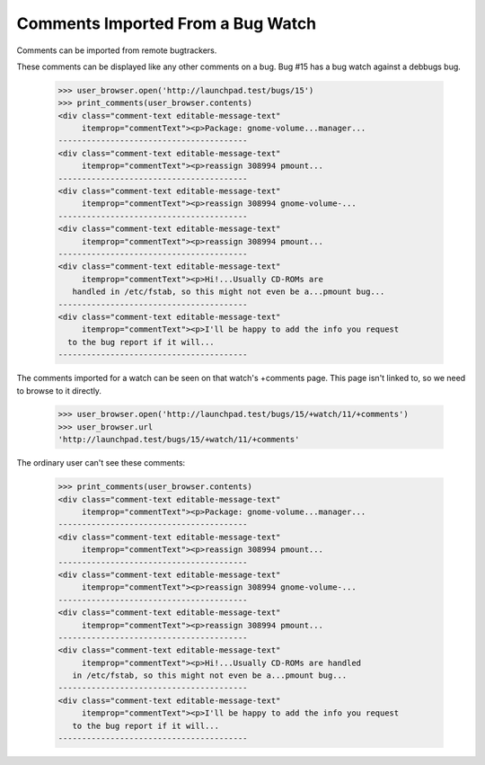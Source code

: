 Comments Imported From a Bug Watch
==================================

Comments can be imported from remote bugtrackers.

These comments can be displayed like any other comments on a bug. Bug
#15 has a bug watch against a debbugs bug.

    >>> user_browser.open('http://launchpad.test/bugs/15')
    >>> print_comments(user_browser.contents)
    <div class="comment-text editable-message-text"
         itemprop="commentText"><p>Package: gnome-volume...manager...
    ----------------------------------------
    <div class="comment-text editable-message-text"
         itemprop="commentText"><p>reassign 308994 pmount...
    ----------------------------------------
    <div class="comment-text editable-message-text"
         itemprop="commentText"><p>reassign 308994 gnome-volume-...
    ----------------------------------------
    <div class="comment-text editable-message-text"
         itemprop="commentText"><p>reassign 308994 pmount...
    ----------------------------------------
    <div class="comment-text editable-message-text"
         itemprop="commentText"><p>Hi!...Usually CD-ROMs are
       handled in /etc/fstab, so this might not even be a...pmount bug...
    ----------------------------------------
    <div class="comment-text editable-message-text"
         itemprop="commentText"><p>I'll be happy to add the info you request
      to the bug report if it will...
    ----------------------------------------

The comments imported for a watch can be seen on that watch's +comments
page. This page isn't linked to, so we need to browse to it directly.

    >>> user_browser.open('http://launchpad.test/bugs/15/+watch/11/+comments')
    >>> user_browser.url
    'http://launchpad.test/bugs/15/+watch/11/+comments'

The ordinary user can't see these comments:

    >>> print_comments(user_browser.contents)
    <div class="comment-text editable-message-text"
         itemprop="commentText"><p>Package: gnome-volume...manager...
    ----------------------------------------
    <div class="comment-text editable-message-text"
         itemprop="commentText"><p>reassign 308994 pmount...
    ----------------------------------------
    <div class="comment-text editable-message-text"
         itemprop="commentText"><p>reassign 308994 gnome-volume-...
    ----------------------------------------
    <div class="comment-text editable-message-text"
         itemprop="commentText"><p>reassign 308994 pmount...
    ----------------------------------------
    <div class="comment-text editable-message-text"
         itemprop="commentText"><p>Hi!...Usually CD-ROMs are handled
       in /etc/fstab, so this might not even be a...pmount bug...
    ----------------------------------------
    <div class="comment-text editable-message-text"
         itemprop="commentText"><p>I'll be happy to add the info you request
       to the bug report if it will...
    ----------------------------------------
